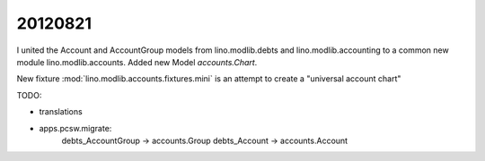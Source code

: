 20120821
========

I united the Account and AccountGroup models from lino.modlib.debts 
and lino.modlib.accounting to a common new module lino.modlib.accounts.
Added new Model `accounts.Chart`.

New fixture :mod:`lino.modlib.accounts.fixtures.mini` is an attempt to 
create a "universal account chart"

TODO: 

- translations
- apps.pcsw.migrate:
    debts_AccountGroup -> accounts.Group
    debts_Account -> accounts.Account